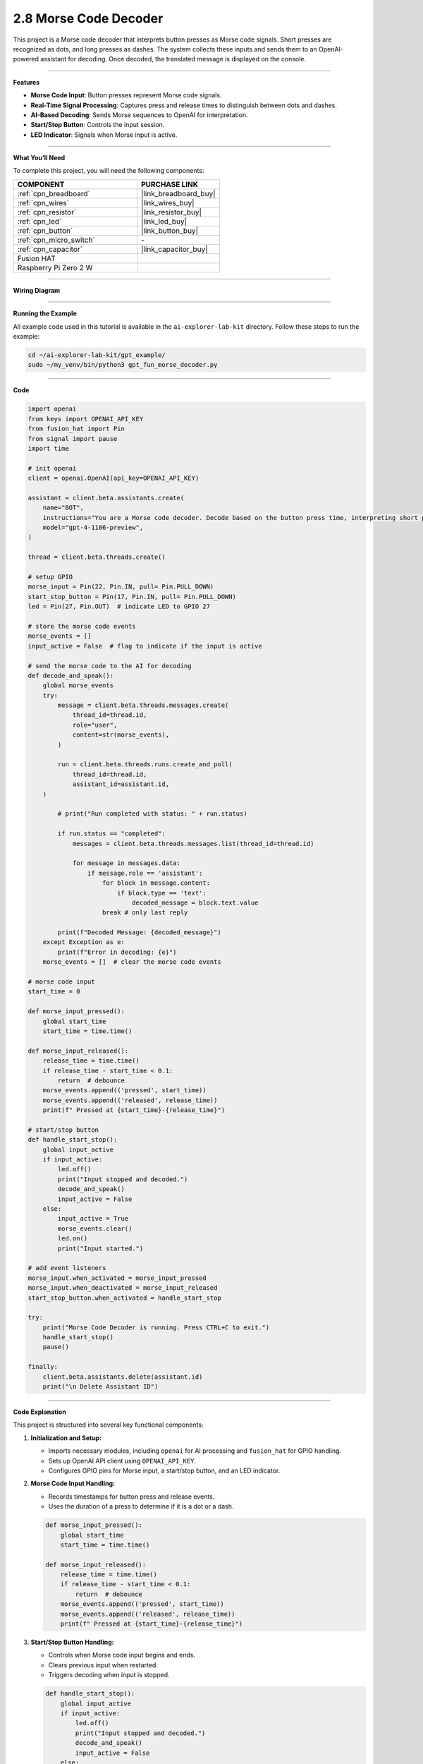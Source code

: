 2.8 Morse Code Decoder
============================

This project is a Morse code decoder that interprets button presses as Morse code signals. Short presses are recognized as dots, and long presses as dashes. The system collects these inputs and sends them to an OpenAI-powered assistant for decoding. Once decoded, the translated message is displayed on the console.

----------------------------------------------

**Features**

- **Morse Code Input**: Button presses represent Morse code signals.
- **Real-Time Signal Processing**: Captures press and release times to distinguish between dots and dashes.
- **AI-Based Decoding**: Sends Morse sequences to OpenAI for interpretation.
- **Start/Stop Button**: Controls the input session.
- **LED Indicator**: Signals when Morse input is active.

----------------------------------------------

**What You’ll Need**

To complete this project, you will need the following components:

.. list-table::
    :widths: 30 20
    :header-rows: 1

    *   - COMPONENT
        - PURCHASE LINK

    *   - :ref:`cpn_breadboard`
        - |link_breadboard_buy|
    *   - :ref:`cpn_wires`
        - |link_wires_buy|
    *   - :ref:`cpn_resistor`
        - |link_resistor_buy|
    *   - :ref:`cpn_led`
        - |link_led_buy|
    *   - :ref:`cpn_button`
        - |link_button_buy|
    *   - :ref:`cpn_micro_switch`
        - \-
    *   - :ref:`cpn_capacitor`
        - |link_capacitor_buy|        
    *   - Fusion HAT
        - 
    *   - Raspberry Pi Zero 2 W
        -

----------------------------------------------

**Wiring Diagram**

.. image:: img/fzz/gpt_morse_decoder_bb.png
   :width: 800
   :align: center



----------------------------------------------

**Running the Example**


All example code used in this tutorial is available in the ``ai-explorer-lab-kit`` directory. 
Follow these steps to run the example:


.. code-block:: shell
   
   cd ~/ai-explorer-lab-kit/gpt_example/
   sudo ~/my_venv/bin/python3 gpt_fun_morse_decoder.py 

----------------------------------------------

**Code**


.. raw:: html

   <run></run>

.. code-block:: python


    import openai
    from keys import OPENAI_API_KEY
    from fusion_hat import Pin
    from signal import pause
    import time

    # init openai
    client = openai.OpenAI(api_key=OPENAI_API_KEY)

    assistant = client.beta.assistants.create(
        name="BOT",
        instructions="You are a Morse code decoder. Decode based on the button press time, interpreting short presses as dots and long presses as dashes. The message you receive may be a word or a sentence, please decode it and output it.",
        model="gpt-4-1106-preview",
    )

    thread = client.beta.threads.create()

    # setup GPIO
    morse_input = Pin(22, Pin.IN, pull= Pin.PULL_DOWN)  
    start_stop_button = Pin(17, Pin.IN, pull= Pin.PULL_DOWN)  
    led = Pin(27, Pin.OUT)  # indicate LED to GPIO 27

    # store the morse code events
    morse_events = []
    input_active = False  # flag to indicate if the input is active

    # send the morse code to the AI for decoding
    def decode_and_speak():
        global morse_events
        try:
            message = client.beta.threads.messages.create(
                thread_id=thread.id,
                role="user",
                content=str(morse_events),
            )

            run = client.beta.threads.runs.create_and_poll(
                thread_id=thread.id,
                assistant_id=assistant.id,
        )

            # print("Run completed with status: " + run.status)

            if run.status == "completed":
                messages = client.beta.threads.messages.list(thread_id=thread.id)

                for message in messages.data:
                    if message.role == 'assistant':
                        for block in message.content:
                            if block.type == 'text':
                                decoded_message = block.text.value
                        break # only last reply

            print(f"Decoded Message: {decoded_message}")
        except Exception as e:
            print(f"Error in decoding: {e}")
        morse_events = []  # clear the morse code events

    # morse code input
    start_time = 0

    def morse_input_pressed():
        global start_time
        start_time = time.time()  

    def morse_input_released():
        release_time = time.time()  
        if release_time - start_time < 0.1:
            return  # debounce
        morse_events.append(('pressed', start_time))
        morse_events.append(('released', release_time))
        print(f" Pressed at {start_time}-{release_time}")

    # start/stop button
    def handle_start_stop():
        global input_active
        if input_active:
            led.off()
            print("Input stopped and decoded.")
            decode_and_speak()
            input_active = False
        else:
            input_active = True
            morse_events.clear()
            led.on()
            print("Input started.")

    # add event listeners
    morse_input.when_activated = morse_input_pressed
    morse_input.when_deactivated = morse_input_released
    start_stop_button.when_activated = handle_start_stop

    try:
        print("Morse Code Decoder is running. Press CTRL+C to exit.")
        handle_start_stop()
        pause()

    finally:
        client.beta.assistants.delete(assistant.id)
        print("\n Delete Assistant ID")

----------------------------------------------

**Code Explanation**

This project is structured into several key functional components:

1. **Initialization and Setup:**

   - Imports necessary modules, including ``openai`` for AI processing and ``fusion_hat`` for GPIO handling.
   - Sets up OpenAI API client using ``OPENAI_API_KEY``.
   - Configures GPIO pins for Morse input, a start/stop button, and an LED indicator.

2. **Morse Code Input Handling:**

   - Records timestamps for button press and release events.
   - Uses the duration of a press to determine if it is a dot or a dash.

   .. code-block:: python

       def morse_input_pressed():
           global start_time
           start_time = time.time()
       
       def morse_input_released():
           release_time = time.time()
           if release_time - start_time < 0.1:
               return  # debounce
           morse_events.append(('pressed', start_time))
           morse_events.append(('released', release_time))
           print(f" Pressed at {start_time}-{release_time}")

3. **Start/Stop Button Handling:**

   - Controls when Morse code input begins and ends.
   - Clears previous input when restarted.
   - Triggers decoding when input is stopped.

   .. code-block:: python

       def handle_start_stop():
           global input_active
           if input_active:
               led.off()
               print("Input stopped and decoded.")
               decode_and_speak()
               input_active = False
           else:
               input_active = True
               morse_events.clear()
               led.on()
               print("Input started.")

4. **Morse Code Decoding**:

   - Sends collected Morse code input data to OpenAI.
   - Retrieves and prints the decoded text.

   .. code-block:: python

       def decode_and_speak():
           global morse_events
           try:
               message = client.beta.threads.messages.create(
                   thread_id=thread.id,
                   role="user",
                   content=str(morse_events),
               )
               run = client.beta.threads.runs.create_and_poll(
                   thread_id=thread.id,
                   assistant_id=assistant.id,
               )
               if run.status == "completed":
                   messages = client.beta.threads.messages.list(thread_id=thread.id)
                   for message in messages.data:
                       if message.role == 'assistant':
                           for block in message.content:
                               if block.type == 'text':
                                   decoded_message = block.text.value
                           break
               print(f"Decoded Message: {decoded_message}")
           except Exception as e:
               print(f"Error in decoding: {e}")
           morse_events = []

5. **System Loop and Cleanup:**

   - Uses ``pause()`` to keep the program running indefinitely.
   - Cleans up resources and deletes OpenAI assistant on exit.

   .. code-block:: python

       try:
           print("Morse Code Decoder is running. Press CTRL+C to exit.")
           handle_start_stop()
           pause()
       finally:
           client.beta.assistants.delete(assistant.id)
           print("\n Delete Assistant ID")

----------------------------------------------

**Debugging Tips**

- **Button presses not registering?**

  - Check GPIO pin connections and ensure the buttons are wired correctly.
  - Print ``morse_events`` to verify input is being captured.

- **Incorrect Morse code interpretation?**

  - Adjust debounce timing if short presses are missed.
  - Verify timestamps are correctly recorded.

- **AI not responding?**

  - Confirm OpenAI API key is valid.
  - Ensure the network connection is stable.

- **LED indicator not working?**

  - Check that ``led.on()`` and ``led.off()`` are correctly called.
  - Verify that the correct GPIO pin is assigned for the LED.

